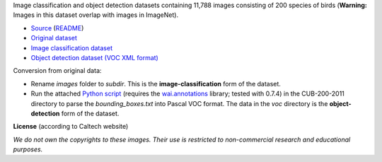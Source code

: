 .. title: Caltech-UCSD Birds-200-2011
.. slug: caltech-ucsd_birds-200-2011
.. date: 2022-03-02 13:20:51 UTC+13:00
.. tags: object-detection, image-classification
.. category: image-dataset
.. link: 
.. description: 
.. type: text
.. hidetitle: True

Image classification and object detection datasets containing 11,788 images consisting of 200 species of birds (**Warning:** Images in this dataset overlap with images in ImageNet).

* `Source <http://www.vision.caltech.edu/visipedia/CUB-200-2011.html>`__ (`README </data/object_detection/caltech-ucsd_birds-200-2011/README.txt>`__)
* `Original dataset </data/raw/caltech-ucsd_birds-200-2011/CUB_200_2011.tgz>`__
* `Image classification dataset </data/image_classification/caltech-ucsd_birds-200-2011/caltech-ucsd_birds-200-2011-imgcls.zip>`__
* `Object detection dataset (VOC XML format) </data/object_detection/caltech-ucsd_birds-200-2011/caltech-ucsd_birds-200-2011-voc.zip>`__

Conversion from original data:

* Rename *images* folder to *subdir*. This is the **image-classification** form of the dataset.
* Run the attached `Python script </data/conversion/caltech-ucsd_birds-200-2011/fix_birds.py>`__ (requires the `wai.annotations <https://github.com/waikato-ufdl/wai-annotations>`__ library; tested with 0.7.4) in the CUB-200-2011 directory to parse the *bounding_boxes.txt* into Pascal VOC format. The data in the *voc* directory is the **object-detection** form of the dataset.

**License** (according to Caltech website)

*We do not own the copyrights to these images. Their use is restricted to non-commercial research and educational purposes.*